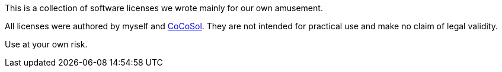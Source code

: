 This is a collection of software licenses we wrote mainly for our own amusement.

All licenses were authored by myself and https://github.com/cocosol007[CoCoSol].
They are not intended for practical use and make no claim of legal validity.

Use at your own risk.
